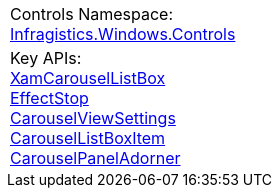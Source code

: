 |====
|Controls Namespace: + 
link:%%ProductAssemblyName%%.v%%ProductVersionShort%%~Infragistics.Windows.Controls_namespace.html[Infragistics.Windows.Controls]
|Key APIs: + 
link:%%ProductAssemblyName%%.v%%ProductVersionShort%%~Infragistics.Windows.Controls.XamCarouselListBox.html[XamCarouselListBox] + 
link:%%ProductAssemblyName%%.v%%ProductVersionShort%%~Infragistics.Windows.Controls.EffectStop.html[EffectStop] + 
link:%%ProductAssemblyName%%.v%%ProductVersionShort%%~Infragistics.Windows.Controls.CarouselViewSettings.html[CarouselViewSettings] + 
link:%%ProductAssemblyName%%.v%%ProductVersionShort%%~Infragistics.Windows.Controls.CarouselListBoxItem.html[CarouselListBoxItem] + 
link:%%ProductAssemblyName%%.v%%ProductVersionShort%%~Infragistics.Windows.Controls.CarouselPanelAdorner.html[CarouselPanelAdorner]

|====